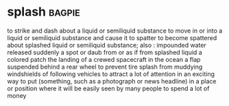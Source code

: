 * splash :bagpie:
to strike and dash about a liquid or semiliquid substance
to move in or into a liquid or semiliquid substance and cause it to spatter
to become spattered about
splashed liquid or semiliquid substance; also : impounded water released suddenly
a spot or daub from or as if from splashed liquid
a colored patch
the landing of a crewed spacecraft in the ocean
a flap suspended behind a rear wheel to prevent tire splash from muddying windshields of following vehicles
to attract a lot of attention in an exciting way
to put (something, such as a photograph or news headline) in a place or position where it will be easily seen by many people
to spend a lot of money
